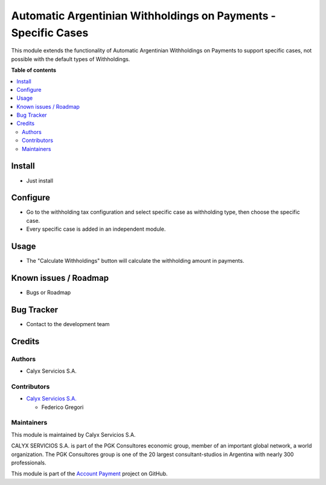 ===============================================================
Automatic Argentinian Withholdings on Payments - Specific Cases
===============================================================

.. !!!!!!!!!!!!!!!!!!!!!!!!!!!!!!!!!!!!!!!!!!!!!!!!!!!!
   !! This file is intended to be in every module    !!
   !! to explain why and how it works.               !!
   !!!!!!!!!!!!!!!!!!!!!!!!!!!!!!!!!!!!!!!!!!!!!!!!!!!!


.. User https://shields.io for badge creation.
.. |badge1| image:: https://img.shields.io/badge/maturity-Stable-brightgreen
    :target: https://odoo-community.org/page/development-status
    :alt: Stable
.. |badge2| image:: https://img.shields.io/badge/licence-AGPL--3-blue.png
    :target: http://www.gnu.org/licenses/agpl-3.0-standalone.html
    :alt: License: AGPL-3
.. |badge3| image:: https://img.shields.io/badge/github-calyx--servicios%2Faccount--payment-lightgray.png?logo=github
    :target: https://github.com/calyx-servicios/account-payment.git
    :alt: calyx-servicios/account-payment.git

|badge1| |badge2| |badge3|

.. !!! Description must be max 2-3 paragraphs, and is required.

This module extends the functionality of Automatic Argentinian Withholdings on Payments to support specific cases, not possible with the default types of Withholdings.

**Table of contents**

.. contents::
   :local:

.. !!! Instalation: must only be present if there are very specific installation instructions, such as installing non-python dependencies.The audience is systems administrators. ] To install this module, you need to: !!!

Install
=======

* Just install

.. !!! Configuration: This file is optional, it should explain how to configure the module before using it; it is aimed at advanced users. To configure this module, you need to:

Configure
=========

* Go to the withholding tax configuration and select specific case as withholding type, then choose the specific case.

* Every specific case is added in an independent module.

Usage
=====

* The "Calculate Withholdings" button will calculate the withholding amount in payments.

Known issues / Roadmap
======================

* Bugs or Roadmap

Bug Tracker
===========

* Contact to the development team

Credits
=======

Authors
~~~~~~~

* Calyx Servicios S.A.

Contributors
~~~~~~~~~~~~

* `Calyx Servicios S.A. <https://odoo.calyx-cloud.com.ar/>`_
  
  * Federico Gregori

Maintainers
~~~~~~~~~~~

This module is maintained by Calyx Servicios S.A.

.. image:: https://ss-static-01.esmsv.com/id/13290/galeriaimagenes/obtenerimagen/?width=120&height=40&id=sitio_logo&ultimaModificacion=2020-05-25+21%3A45%3A05
   :alt: Calyx Servicios S.A.
   :target: https://odoo.calyx-cloud.com.ar/

CALYX SERVICIOS S.A. is part of the PGK Consultores economic group, member of an important global network, a world organization.
The PGK Consultores group is one of the 20 largest consultant-studios in Argentina with nearly 300 professionals.

This module is part of the `Account Payment <https://github.com/calyx-servicios/account-payment.git>`_ project on GitHub.
